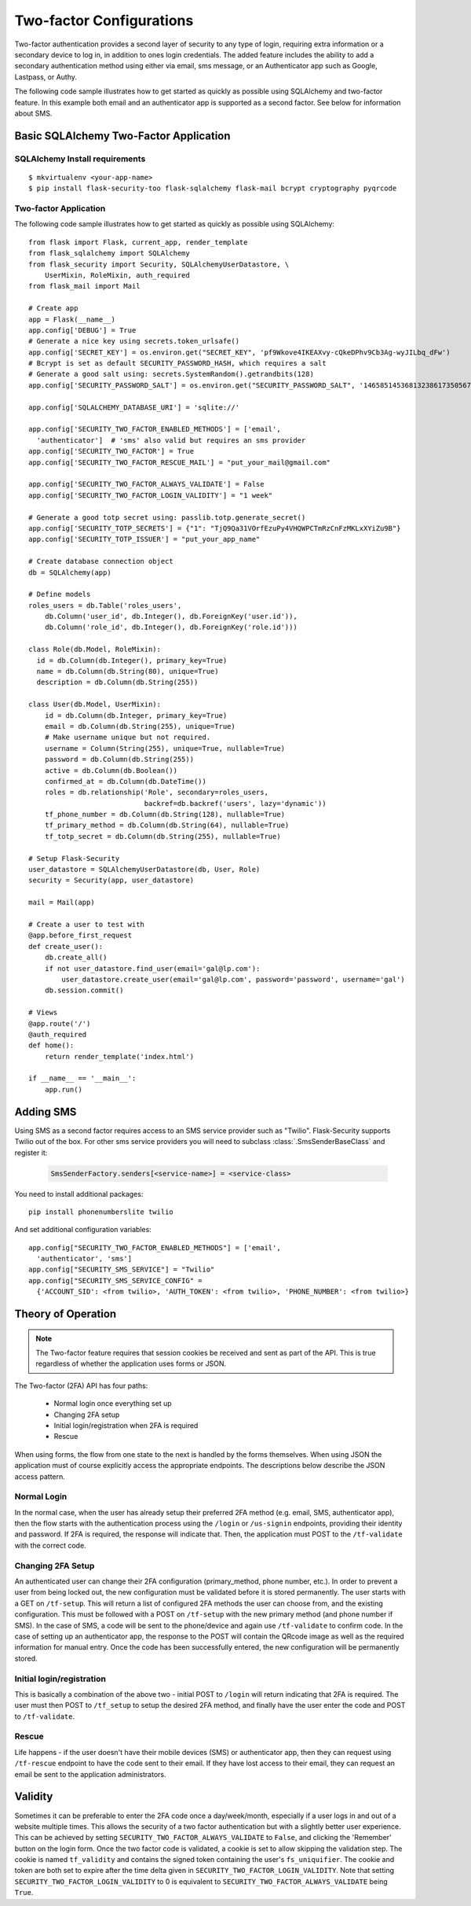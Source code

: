 Two-factor Configurations
=========================

Two-factor authentication provides a second layer of security to any type of
login, requiring extra information or a secondary device to log in, in addition
to ones login credentials. The added feature includes the ability to add a
secondary authentication method using either via email, sms message, or an
Authenticator app such as Google, Lastpass, or Authy.

The following code sample illustrates how to get started as quickly as
possible using SQLAlchemy and two-factor feature. In this example both
email and an authenticator app is supported as a second factor. See below
for information about SMS.

Basic SQLAlchemy Two-Factor Application
+++++++++++++++++++++++++++++++++++++++

SQLAlchemy Install requirements
~~~~~~~~~~~~~~~~~~~~~~~~~~~~~~~

::

     $ mkvirtualenv <your-app-name>
     $ pip install flask-security-too flask-sqlalchemy flask-mail bcrypt cryptography pyqrcode


Two-factor Application
~~~~~~~~~~~~~~~~~~~~~~

The following code sample illustrates how to get started as quickly as
possible using SQLAlchemy:

::

    from flask import Flask, current_app, render_template
    from flask_sqlalchemy import SQLAlchemy
    from flask_security import Security, SQLAlchemyUserDatastore, \
        UserMixin, RoleMixin, auth_required
    from flask_mail import Mail

    # Create app
    app = Flask(__name__)
    app.config['DEBUG'] = True
    # Generate a nice key using secrets.token_urlsafe()
    app.config['SECRET_KEY'] = os.environ.get("SECRET_KEY", 'pf9Wkove4IKEAXvy-cQkeDPhv9Cb3Ag-wyJILbq_dFw')
    # Bcrypt is set as default SECURITY_PASSWORD_HASH, which requires a salt
    # Generate a good salt using: secrets.SystemRandom().getrandbits(128)
    app.config['SECURITY_PASSWORD_SALT'] = os.environ.get("SECURITY_PASSWORD_SALT", '146585145368132386173505678016728509634')

    app.config['SQLALCHEMY_DATABASE_URI'] = 'sqlite://'

    app.config['SECURITY_TWO_FACTOR_ENABLED_METHODS'] = ['email',
      'authenticator']  # 'sms' also valid but requires an sms provider
    app.config['SECURITY_TWO_FACTOR'] = True
    app.config['SECURITY_TWO_FACTOR_RESCUE_MAIL'] = "put_your_mail@gmail.com"

    app.config['SECURITY_TWO_FACTOR_ALWAYS_VALIDATE'] = False
    app.config['SECURITY_TWO_FACTOR_LOGIN_VALIDITY'] = "1 week"

    # Generate a good totp secret using: passlib.totp.generate_secret()
    app.config['SECURITY_TOTP_SECRETS'] = {"1": "TjQ9Qa31VOrfEzuPy4VHQWPCTmRzCnFzMKLxXYiZu9B"}
    app.config['SECURITY_TOTP_ISSUER'] = "put_your_app_name"

    # Create database connection object
    db = SQLAlchemy(app)

    # Define models
    roles_users = db.Table('roles_users',
        db.Column('user_id', db.Integer(), db.ForeignKey('user.id')),
        db.Column('role_id', db.Integer(), db.ForeignKey('role.id')))

    class Role(db.Model, RoleMixin):
      id = db.Column(db.Integer(), primary_key=True)
      name = db.Column(db.String(80), unique=True)
      description = db.Column(db.String(255))

    class User(db.Model, UserMixin):
        id = db.Column(db.Integer, primary_key=True)
        email = db.Column(db.String(255), unique=True)
        # Make username unique but not required.
        username = Column(String(255), unique=True, nullable=True)
        password = db.Column(db.String(255))
        active = db.Column(db.Boolean())
        confirmed_at = db.Column(db.DateTime())
        roles = db.relationship('Role', secondary=roles_users,
                                backref=db.backref('users', lazy='dynamic'))
        tf_phone_number = db.Column(db.String(128), nullable=True)
        tf_primary_method = db.Column(db.String(64), nullable=True)
        tf_totp_secret = db.Column(db.String(255), nullable=True)

    # Setup Flask-Security
    user_datastore = SQLAlchemyUserDatastore(db, User, Role)
    security = Security(app, user_datastore)

    mail = Mail(app)

    # Create a user to test with
    @app.before_first_request
    def create_user():
        db.create_all()
        if not user_datastore.find_user(email='gal@lp.com'):
            user_datastore.create_user(email='gal@lp.com', password='password', username='gal')
        db.session.commit()

    # Views
    @app.route('/')
    @auth_required
    def home():
        return render_template('index.html')

    if __name__ == '__main__':
        app.run()

Adding SMS
++++++++++

Using SMS as a second factor requires access to an SMS service provider such as "Twilio".
Flask-Security supports Twilio out of the box.
For other sms service providers you will need to subclass :class:`.SmsSenderBaseClass` and register it:

    .. code-block:: python

        SmsSenderFactory.senders[<service-name>] = <service-class>

You need to install additional packages::

    pip install phonenumberslite twilio

And set additional configuration variables::

    app.config["SECURITY_TWO_FACTOR_ENABLED_METHODS"] = ['email',
      'authenticator', 'sms']
    app.config["SECURITY_SMS_SERVICE"] = "Twilio"
    app.config["SECURITY_SMS_SERVICE_CONFIG" =
      {'ACCOUNT_SID': <from twilio>, 'AUTH_TOKEN': <from twilio>, 'PHONE_NUMBER': <from twilio>}

.. _2fa_theory_of_operation:

Theory of Operation
+++++++++++++++++++++

.. note::
    The Two-factor feature requires that session cookies be received and sent as part of the API.
    This is true regardless of whether the application uses forms or JSON.

The Two-factor (2FA) API has four paths:

    - Normal login once everything set up
    - Changing 2FA setup
    - Initial login/registration when 2FA is required
    - Rescue

When using forms, the flow from one state to the next is handled by the forms themselves. When using JSON
the application must of course explicitly access the appropriate endpoints. The descriptions below describe the JSON access pattern.

Normal Login
~~~~~~~~~~~~
In the normal case, when the user has already setup their preferred 2FA method (e.g. email, SMS, authenticator app),
then the flow starts with the authentication process using the ``/login`` or ``/us-signin`` endpoints, providing
their identity and password. If 2FA is required, the response will indicate that. Then, the application must POST to the ``/tf-validate``
with the correct code.

Changing 2FA Setup
~~~~~~~~~~~~~~~~~~~
An authenticated user can change their 2FA configuration (primary_method, phone number, etc.). In order to prevent a user from being
locked out, the new configuration must be validated before it is stored permanently. The user starts with a GET on ``/tf-setup``. This will return
a list of configured 2FA methods the user can choose from, and the existing configuration. This must be followed with a POST on ``/tf-setup`` with the new primary
method (and phone number if SMS). In the case of SMS, a code will be sent to the phone/device and again use ``/tf-validate`` to confirm code.
In the case of setting up an authenticator app, the response to the POST will contain the QRcode image as well
as the required information for manual entry.
Once the code  has been successfully
entered, the new configuration will be permanently stored.

Initial login/registration
~~~~~~~~~~~~~~~~~~~~~~~~~~~
This is basically a combination of the above two - initial POST to ``/login`` will return indicating that 2FA is required. The user must then POST to ``/tf_setup`` to setup
the desired 2FA method, and finally have the user enter the code and POST to ``/tf-validate``.

Rescue
~~~~~~
Life happens - if the user doesn't have their mobile devices (SMS) or authenticator app, then they can request using ``/tf-rescue`` endpoint to have the code sent to their email.
If they have lost access to their email, they can request an email be sent to the application administrators.

Validity
++++++++
Sometimes it can be preferable to enter the 2FA code once a day/week/month, especially if a user logs in and out of a website multiple times.  This allows the
security of a two factor authentication but with a slightly better user experience.  This can be achieved by setting ``SECURITY_TWO_FACTOR_ALWAYS_VALIDATE`` to ``False``,
and clicking the 'Remember' button on the login form. Once the two factor code is validated, a cookie is set to allow skipping the validation step.  The cookie is named
``tf_validity`` and contains the signed token containing the user's ``fs_uniquifier``.  The cookie and token are both set to expire after the time delta given in
``SECURITY_TWO_FACTOR_LOGIN_VALIDITY``.  Note that setting ``SECURITY_TWO_FACTOR_LOGIN_VALIDITY`` to 0 is equivalent to ``SECURITY_TWO_FACTOR_ALWAYS_VALIDATE`` being ``True``.
